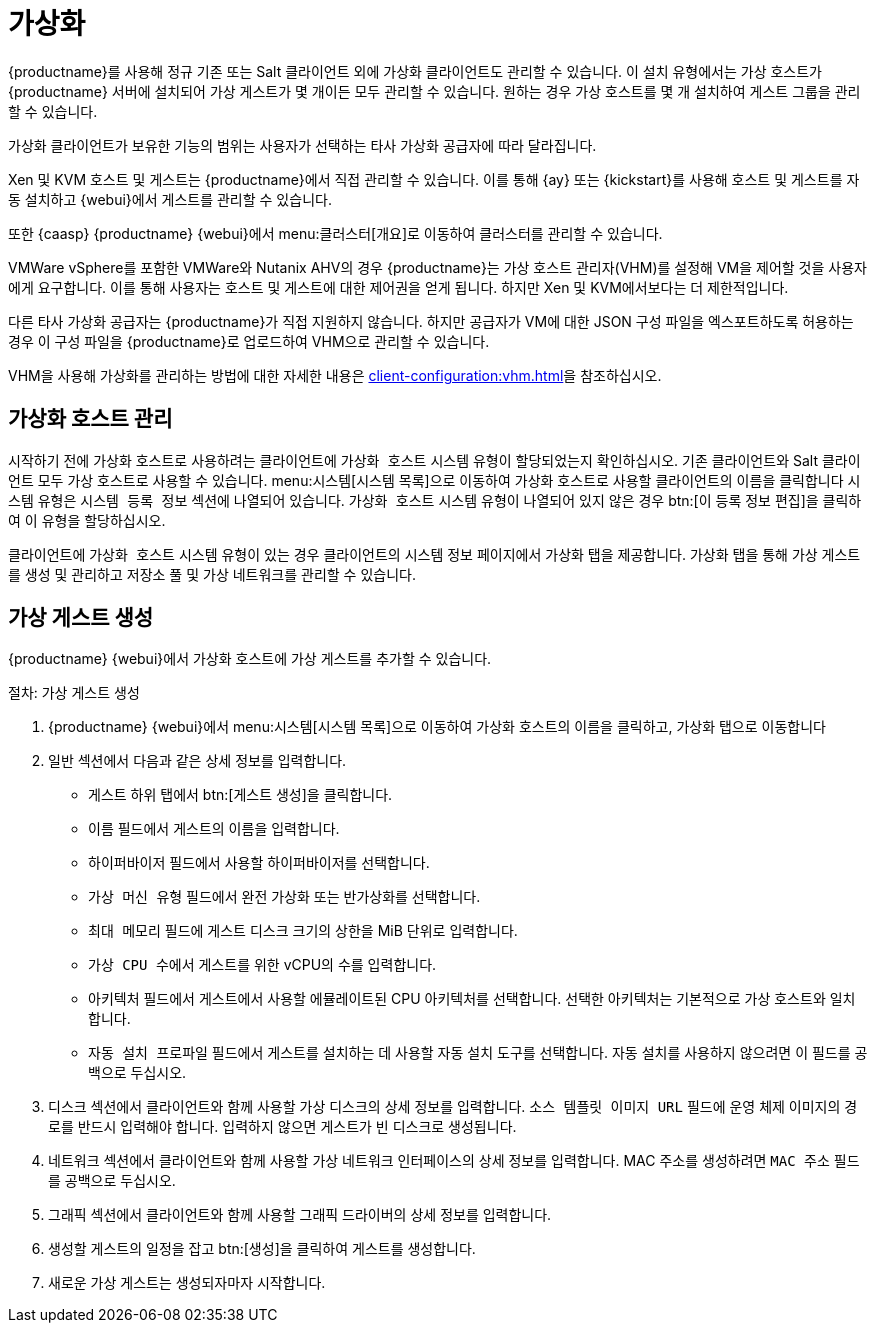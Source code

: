 [[virtualization]]
= 가상화

{productname}를 사용해 정규 기존 또는 Salt 클라이언트 외에 가상화 클라이언트도 관리할 수 있습니다. 이 설치 유형에서는 가상 호스트가 {productname} 서버에 설치되어 가상 게스트가 몇 개이든 모두 관리할 수 있습니다. 원하는 경우 가상 호스트를 몇 개 설치하여 게스트 그룹을 관리할 수 있습니다.

가상화 클라이언트가 보유한 기능의 범위는 사용자가 선택하는 타사 가상화 공급자에 따라 달라집니다.

Xen 및 KVM 호스트 및 게스트는 {productname}에서 직접 관리할 수 있습니다. 이를 통해 {ay} 또는 {kickstart}를 사용해 호스트 및 게스트를 자동 설치하고 {webui}에서 게스트를 관리할 수 있습니다.

또한 {caasp} {productname} {webui}에서 menu:클러스터[개요]로 이동하여 클러스터를 관리할 수 있습니다.

VMWare vSphere를 포함한 VMWare와 Nutanix AHV의 경우 {productname}는 가상 호스트 관리자(VHM)를 설정해 VM을 제어할 것을 사용자에게 요구합니다. 이를 통해 사용자는 호스트 및 게스트에 대한 제어권을 얻게 됩니다. 하지만 Xen 및 KVM에서보다는 더 제한적입니다.


다른 타사 가상화 공급자는 {productname}가 직접 지원하지 않습니다. 하지만 공급자가 VM에 대한 JSON 구성 파일을 엑스포트하도록 허용하는 경우 이 구성 파일을 {productname}로 업로드하여 VHM으로 관리할 수 있습니다.

VHM을 사용해 가상화를 관리하는 방법에 대한 자세한 내용은 xref:client-configuration:vhm.adoc[]을 참조하십시오.



== 가상화 호스트 관리

시작하기 전에 가상화 호스트로 사용하려는 클라이언트에 ``가상화 호스트`` 시스템 유형이 할당되었는지 확인하십시오. 기존 클라이언트와 Salt 클라이언트 모두 가상 호스트로 사용할 수 있습니다. menu:시스템[시스템 목록]으로 이동하여 가상화 호스트로 사용할 클라이언트의 이름을 클릭합니다 시스템 유형은 [guimenu]``시스템 등록 정보`` 섹션에 나열되어 있습니다. ``가상화 호스트`` 시스템 유형이 나열되어 있지 않은 경우 btn:[이 등록 정보 편집]을 클릭하여 이 유형을 할당하십시오.

클라이언트에 ``가상화 호스트`` 시스템 유형이 있는 경우 클라이언트의 시스템 정보 페이지에서 [guimenu]``가상화`` 탭을 제공합니다. [guimenu]``가상화`` 탭을 통해 가상 게스트를 생성 및 관리하고 저장소 풀 및 가상 네트워크를 관리할 수 있습니다.



== 가상 게스트 생성

{productname} {webui}에서 가상화 호스트에 가상 게스트를 추가할 수 있습니다.



.절차: 가상 게스트 생성
. {productname} {webui}에서 menu:시스템[시스템 목록]으로 이동하여 가상화 호스트의 이름을 클릭하고, [guimenu]``가상화`` 탭으로 이동합니다
. [guimenu]``일반`` 섹션에서 다음과 같은 상세 정보를 입력합니다.
+
* [guimenu]``게스트`` 하위 탭에서 btn:[게스트 생성]을 클릭합니다.
* [guimenu]``이름`` 필드에서 게스트의 이름을 입력합니다.
* [guimenu]``하이퍼바이저`` 필드에서 사용할 하이퍼바이저를 선택합니다.
* [guimenu]``가상 머신 유형`` 필드에서 완전 가상화 또는 반가상화를 선택합니다.
* [guimenu]``최대 메모리`` 필드에 게스트 디스크 크기의 상한을 MiB 단위로 입력합니다.
* [guimenu]``가상 CPU 수``에서 게스트를 위한 vCPU의 수를 입력합니다.
* [guimenu]``아키텍처`` 필드에서 게스트에서 사용할 에뮬레이트된 CPU 아키텍처를 선택합니다. 선택한 아키텍처는 기본적으로 가상 호스트와 일치합니다.
* [guimenu]``자동 설치 프로파일`` 필드에서 게스트를 설치하는 데 사용할 자동 설치 도구를 선택합니다. 자동 설치를 사용하지 않으려면 이 필드를 공백으로 두십시오.
. [guimenu]``디스크`` 섹션에서 클라이언트와 함께 사용할 가상 디스크의 상세 정보를 입력합니다. [guimenu]``소스 템플릿 이미지 URL`` 필드에 운영 체제 이미지의 경로를 반드시 입력해야 합니다. 입력하지 않으면 게스트가 빈 디스크로 생성됩니다.
. [guimenu]``네트워크`` 섹션에서 클라이언트와 함께 사용할 가상 네트워크 인터페이스의 상세 정보를 입력합니다. MAC 주소를 생성하려면 [guimenu]``MAC 주소`` 필드를 공백으로 두십시오.
. [guimenu]``그래픽`` 섹션에서 클라이언트와 함께 사용할 그래픽 드라이버의 상세 정보를 입력합니다.
. 생성할 게스트의 일정을 잡고 btn:[생성]을 클릭하여 게스트를 생성합니다.
. 새로운 가상 게스트는 생성되자마자 시작합니다.



ifeval::[{suma-content} == true]

== SUSE 지원 및 VM 영역

공용 클라우드 공급자는 가상 머신을 제공하는 데이터센터의 물리적, 지리적 위치를 지역을 사용해 정의합니다. [systemitem]``미국 동부`` 또는 [systemitem]``아시아``를 예로 들 수 있습니다.

이어서 지역은 영역으로 한층 더 구분됩니다. 예를 들어 [systemitem]``미국 동부`` 지역은 특히 [systemitem]``us-east-2a`` 및 [systemitem]``us-east-2b``라고 하는 영역을 포함할 수 있습니다.

{suse}는 제공할 적절한 구독을 가상 머신 영역을 사용해 결정합니다. 모든 VM을 동일한 영역에서 제공하는 경우 ``1-2 가상 머신`` 구독의 규정 및 조건을 충족합니다.

VM을 여러 영역에서 제공하는 경우 동일한 지역 내에 있는 영역이라 하더라도 ``1-2 가상 머신`` 구독의 조건을 충족하지 못할 수 있습니다. 이 경우 구독을 주의 깊게 확인하십시오.

[NOTE]
====
BYOS(Bring Your Own Subscription) 인스턴스의 경우 설치된 모든 제품은 구독 선택기로 전달됩니다. 공용 클라우드 인스턴스가 PAYG(Pay As You Go)인 경우 기본 제품은 구독 선택기 카운트에서 제외됩니다.

인스턴스가 PAYG인지 BYOS인지에 대한 계산은 등록 시점에 또는 하드웨어 새로 고침 작업이 실행될 때 수행됩니다.
====

자세한 내용은 https://www.suse.com/products/terms_and_conditions.pdf를 참조하거나 {suse}에 문의하십시오.

endif::[]
